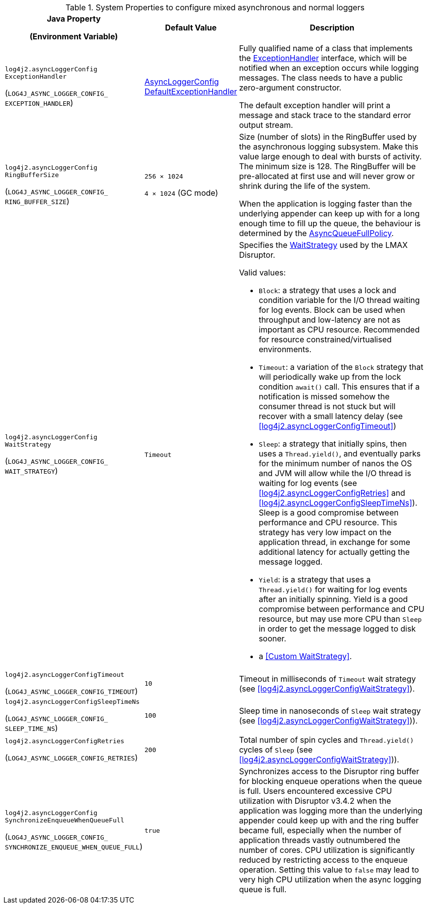.System Properties to configure mixed asynchronous and normal loggers
[cols="1,1,5"]
|===
h| Java Property

(Environment Variable)
h| Default Value
h| Description

| [[log4j2.asyncLoggerConfigExceptionHandler]]`log4j2.asyncLoggerConfig{zwsp}ExceptionHandler`

(`LOG4J_ASYNC_LOGGER_CONFIG_{zwsp}EXCEPTION_HANDLER`)
| link:../javadoc/log4j-core/org/apache/logging/log4j/core/async/AsyncLoggerConfigDefaultExceptionHandler[AsyncLoggerConfig{zwsp}DefaultExceptionHandler]
|
Fully qualified name of a class that implements the https://lmax-exchange.github.io/disruptor/javadoc/com.lmax.disruptor/com/lmax/disruptor/ExceptionHandler.html[ExceptionHandler] interface, which will be notified when an exception occurs while logging messages.
The class needs to have a public zero-argument constructor.

The default exception handler will print a message and
stack trace to the standard error output stream.

| [[log4j2.asyncLoggerConfigRingBufferSize]]`log4j2.asyncLoggerConfig{zwsp}RingBufferSize`

(`LOG4J_ASYNC_LOGGER_CONFIG_{zwsp}RING_BUFFER_SIZE`)
| `256 &times; 1024`

`4 &times; 1024` (GC mode)
|
Size (number of slots) in the RingBuffer used by the asynchronous
logging subsystem.
Make this value large enough to deal with bursts of
activity.
The minimum size is 128.
The RingBuffer will be pre-allocated at first use and will never grow or shrink during the life of the system.

When the application is logging faster than the underlying appender can keep up with for a long enough time to fill
up the queue, the behaviour is determined by the link:../javadoc/log4j-core/org/apache/logging/log4j/core/async/AsyncQueueFullPolicy.html[AsyncQueueFullPolicy].

| [[log4j2.asyncLoggerConfigWaitStrategy]]`log4j2.asyncLoggerConfig{zwsp}WaitStrategy`

(`LOG4J_ASYNC_LOGGER_CONFIG_{zwsp}WAIT_STRATEGY`)
| `Timeout`
a| Specifies the https://lmax-exchange.github.io/disruptor/javadoc/com.lmax.disruptor/com/lmax/disruptor/WaitStrategy.html[WaitStrategy] used by the LMAX Disruptor.

Valid values:

* `Block`: a strategy that uses a lock and condition variable for the I/O thread waiting for log events.
Block can be used when throughput and low-latency are not as important as CPU resource.
Recommended for resource constrained/virtualised environments.

* `Timeout`: a variation of the `Block` strategy that will periodically wake up from the lock condition `await()` call.
This ensures that if a notification is missed somehow the consumer thread is not stuck but will recover with a small latency delay (see <<log4j2.asyncLoggerConfigTimeout>>)

* `Sleep`: a strategy that initially spins, then uses a `Thread.yield()`, and eventually parks for the minimum number of nanos the OS and JVM will allow while the I/O thread is waiting for log events (see <<log4j2.asyncLoggerConfigRetries>> and <<log4j2.asyncLoggerConfigSleepTimeNs>>).
Sleep is a good compromise between performance and CPU resource.
This strategy has very low impact on the application thread, in exchange for some additional latency for actually getting the message logged.

* `Yield`: is a strategy that uses a `Thread.yield()` for waiting for log events after an initially spinning.
Yield is a good compromise between performance and CPU resource, but may use more CPU than `Sleep` in order to get the message logged to disk sooner.

* a <<Custom WaitStrategy>>.

|[[log4j2.asyncLoggerConfigTimeout]]`log4j2.asyncLoggerConfig{zwsp}Timeout`

(`LOG4J_ASYNC_LOGGER_CONFIG_{zwsp}TIMEOUT`)
| `10`
| Timeout in milliseconds of `Timeout` wait strategy (see <<log4j2.asyncLoggerConfigWaitStrategy>>).

| [[log4j2.asyncLoggerConfigSleepTimeNs]]`log4j2.asyncLoggerConfig{zwsp}SleepTimeNs`

(`LOG4J_ASYNC_LOGGER_CONFIG_{zwsp}SLEEP_TIME_NS`)
| `100`
| Sleep time in nanoseconds of `Sleep` wait strategy (see <<log4j2.asyncLoggerConfigWaitStrategy>>)).

| [[log4j2.asyncLoggerConfigRetries]]`log4j2.asyncLoggerConfig{zwsp}Retries`

(`LOG4J_ASYNC_LOGGER_CONFIG_{zwsp}RETRIES`)
| `200`
| Total number of spin cycles and `Thread.yield()` cycles of `Sleep` (see <<log4j2.asyncLoggerConfigWaitStrategy>>)).

| [[log4j2.asyncLoggerConfigSynchronizeEnqueueWhenQueueFull]]`log4j2.asyncLoggerConfig{zwsp}SynchronizeEnqueueWhenQueueFull`

(`LOG4J_ASYNC_LOGGER_CONFIG_{zwsp}SYNCHRONIZE_ENQUEUE_WHEN_QUEUE_FULL`)
| `true`
|Synchronizes access to the Disruptor ring buffer for blocking enqueue operations when the queue is full.
Users encountered excessive CPU utilization with Disruptor v3.4.2 when the application was logging more than the underlying appender could keep up with and the ring buffer became full, especially when the number of application threads vastly outnumbered the number of cores.
CPU utilization is significantly reduced by restricting access to the enqueue operation.
Setting this value to `false` may lead to very high CPU utilization when the async logging queue is full.

|===